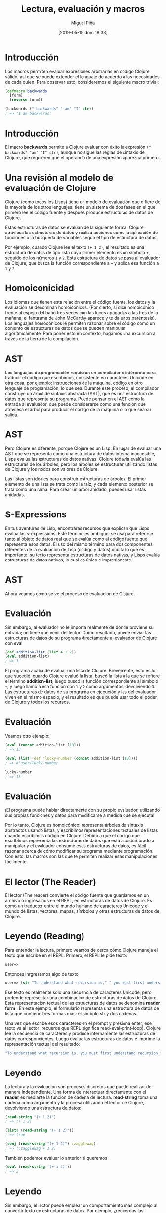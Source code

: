 #+title: Lectura, evaluación y macros
#+author: Miguel Piña
#+date: [2019-05-19 dom 18:33]

* Introducción

Los macros permiten evaluar expresiones arbitrarias en código Clojure
válido, así que se puede extender el lenguaje de acuerdo a las
necesidades de cada quien. Para observar esto, consideremos el
siguiente macro trivial:

#+begin_src clojure
(defmacro backwards
  [form]
  (reverse form))

(backwards (" backwards" " am" "I" str))
; => "I am backwards"
#+end_src

* Introducción


El macro *backwards* permite a Clojure evaluar con éxito la expresión
=(" backwards" "am" "I" str)=, aunque no sigue las reglas de sintaxis
 de Clojure, que requieren que el operando de una expresión aparezca
primero.

* Una revisión al modelo de evaluación de Clojure


Clojure (como todos los Lisps) tiene un modelo de evaluación que
difiere de la mayoría de los otros lenguajes: tiene un sistema de dos
fases en el que primero lee el código fuente y después produce
estructuras de datos de Clojure.

Estas estructuras de datos se evalúan de la siguiente forma: Clojure
atraviesa las estructuras de datos y realiza acciones como la
aplicación de funciones o la búsqueda de variables según el tipo de
estructura de datos.

Por ejemplo, cuando Clojure lee el texto =(+ 1 2)=, el resultado es una
estructura de datos de tipo lista cuyo primer elemento es un símbolo
=+=, seguido de los números =1= y =2=. Esta estructura de datos se pasa al
evaluador de Clojure, que busca la función correspondiente a =+= y
aplica esa función a =1= y =2=.

* Homoiconicidad

Los idiomas que tienen esta relación entre el código fuente, los datos
y la evaluación se denominan homoicónicos. (Por cierto, si dice
homoicónico frente al espejo del baño tres veces con las luces
apagadas a las tres de la mañana, el fantasma de John McCarthy aparece
y te da unos paréntesis). Los lenguajes homocónicos le permiten razonar
sobre el código como un conjunto de estructuras de datos que se
pueden manipular algorítmicamente. Para poner esto en contexto,
hagamos una excursión a través de la tierra de la compilación.

* AST

Los lenguajes de programación requieren un compilador o intérprete
para traducir el código que escribimos, consistente en caracteres
Unicode en otra cosa, por ejemplo: instrucciones de la máquina, código
en otro lenguaje de programación, lo que sea. Durante este proceso, el
compilador construye un árbol de sintaxis abstracta (AST), que es una
estructura de datos que representa su programa. Puede pensar en el AST
como la entrada al evaluador, que puede considerarse como una función
que atraviesa el árbol para producir el código de la máquina o lo que
sea su salida.

[[file:non-lisp-eval.png]]

* AST

Pero Clojure es diferente, porque Clojure es un Lisp. En lugar de
evaluar una AST que se representa como una estructura de datos interna
inaccesible, Lisps evalúa las estructuras de datos nativas. Clojure
todavía evalúa las estructuras de los árboles, pero los árboles se
estructuran utilizando listas de Clojure y los nodos son valores de
Clojure.

Las listas son ideales para construir estructuras de árboles. El
primer elemento de una lista se trata como la raíz, y cada elemento
posterior se trata como una rama. Para crear un árbol anidado, puedes
usar listas anidadas.

[[file:trees.png]]

* S-Expressions

En tus aventuras de Lisp, encontrarás recursos que explican que Lisps
evalúa las s-expressions. Este término es ambiguo:  se usa para
referirse tanto al objeto de datos real que se evalúa como al
código fuente que representa esos datos. El uso del mismo término para
dos componentes diferentes de la evaluación de Lisp (código y datos)
oculta lo que es importante: su texto representa estructuras de datos
nativas, y Lisps evalúa estructuras de datos nativas, lo cual es único
e impresionante.

* AST

Ahora veamos como se ve el proceso de evaluación de Clojure.

[[file:lisp-eval.png]]


* Evaluación

Sin embargo, al evaluador no le importa realmente de dónde proviene su
entrada; no tiene que venir del lector. Como resultado, puede enviar
las estructuras de datos de su programa directamente al evaluador de
Clojure con eval.

#+begin_src clojure
(def addition-list (list + 1 2))
(eval addition-list)
; => 3
#+end_src

El programa acaba de evaluar una lista de Clojure. Brevemente, esto
es lo que sucedió: cuando Clojure evaluó la lista, buscó la lista a la
que se refiere el término *addition-list*; luego buscó la función
correspondiente al símbolo =+=; y luego llamó a esa función con =1= y =2=
como argumentos, devolviendo =3=. Las estructuras de datos de su
programa en ejecución y las del evaluador viven en el mismo espacio, y
el resultado es que puede usar todo el poder de Clojure y todos los
recursos.

* Evaluación

Veamos otro ejemplo:

#+begin_src clojure
(eval (concat addition-list [10]))
; => 13

(eval (list 'def 'lucky-number (concat addition-list [10])))
; => #'user/lucky-number

lucky-number
; => 13
#+end_src

[[file:data-to-eval.png]]

* Evaluación

¡El programa puede hablar directamente con su propio evaluador,
utilizando sus propias funciones y datos para modificarse a medida que
se ejecuta!

Por lo tanto, Clojure es homoicónico: representa árboles de sintaxis
abstractos usando listas, y escribimos representaciones textuales
de listas cuando escribimos código en Clojure. Debido a que el código
que escribimos representa las estructuras de datos que está acostumbrado
a manipular y el evaluador consume esas estructuras de datos, es fácil
razonar acerca de cómo modificar su programa mediante programación.
Con esto, las macros son las que te permiten realizar esas
manipulaciones fácilmente.

* El lector (The Reader)

El lector (The reader) convierte el código fuente que guardamos
en un archivo o ingresamos en el REPL, en estructuras de datos de
Clojure. Es como un traductor entre el mundo humano de caracteres
Unicode y el mundo de listas, vectores, mapas, símbolos y otras
estructuras de datos de Clojure.

* Leyendo (Reading)

Para entender la lectura, primero veamos de cerca cómo Clojure maneja
el texto que escribe en el REPL. Primero, el REPL le pide texto:

#+begin_src clojure
user=>
#+end_src

Entonces inrgresamos algo de texto

#+begin_src clojure
user=> (str "To understand what recursion is," " you must first understand recursion.")
#+end_src

Ese texto es realmente solo una secuencia de caracteres Unicode, pero
pretende representar una combinación de estructuras de datos de
Clojure. Esta representación textual de las estructuras de datos se
denomina *reader form* . En este ejemplo, el formulario representa
una estructura de datos de lista que contiene tres formas más: el
símbolo str y dos cadenas.

Una vez que escribe esos caracteres en el prompt y presiona enter,
ese texto va al lector (recuerde que REPL significa
read-eval-print-loop). Clojure lee la secuencia de caracteres y
produce internamente las estructuras de datos correspondientes. Luego
evalúa las estructuras de datos e imprime la representación textual
del resultado:

#+begin_src clojure
"To understand what recursion is, you must first understand recursion."
#+end_src

* Leyendo

La lectura y la evaluación son procesos discretos que puede realizar
de manera independiente. Una forma de interactuar directamente con el
*reader* es mediante la función de cadena de lectura. *read-string* toma
una cadena como argumento y la procesa utilizando el lector de
Clojure, devolviendo una estructura de datos:

#+begin_src clojure
(read-string "(+ 1 2)")
; => (+ 1 2)

(list? (read-string "(+ 1 2)"))
; => true

(conj (read-string "(+ 1 2)") :zagglewag)
; => (:zagglewag + 1 2)
#+end_src

También podemos evaluar lo anterior si queremos

#+begin_src clojure
(eval (read-string "(+ 1 2)"))
; => 3
#+end_src

* Leyendo

Sin embargo, el lector puede emplear un comportamiento más complejo al
convertir texto en estructuras de datos. Por ejemplo, ¿recuerdas las
funciones anónimas?

#+begin_src clojure
(#(+ 1 %) 3)
; => 4
#+end_src

Intentemos esto

#+begin_src clojure
(read-string "#(+ 1 %)")
; => (fn* [p1__423#] (+ 1 p1__423#))
#+end_src

Esta no es la asignación uno a uno a la que estamos acostumbrados. La
lectura # (+ 1%) de alguna manera dio como resultado una lista que
consta del símbolo fn *, un vector que contiene un símbolo y una lista
que contiene tres elementos. ¿Qué acaba de suceder?

* Reader Macros

Responderé a mi propia pregunta: el lector usó una reader macro
para transformar #(+ 1 %). Las reader macros son conjuntos de
reglas para transformar texto en estructuras de datos. A menudo le
permiten representar estructuras de datos de forma más compacta porque
toman una forma abreviada de lector y la expanden en una forma
completa. Están designados por caracteres de macro, como '(la comilla
simple), # y @. También son completamente diferentes de las macros a
las que llegaremos más adelante. Para no confundirnos, siempre
me referiré a las reader macros utilizando reader macro
de forma completa.


Por ejemplo, podemos ver cómo el reader macro expande el
carácter de comillas simples aquí:

#+begin_src clojure
(read-string "'(a b c)")
; => (quote (a b c))
#+end_src

Las reader macros también pueden hacer cosas locas como hacer que
el texto sea ignorado. El punto y coma designa la macro del lector de
comentarios de una sola línea:

#+begin_src clojure
(read-string "; ignore!\n(+ 1 2)")
; => (+ 1 2)
#+end_src

* El evaluador (The evaluator)

Puede pensar en el evaluador de Clojure como una función que toma una
estructura de datos como un argumento, procesa la estructura de datos
utilizando las reglas correspondientes al tipo de estructura de datos
y devuelve un resultado. Para evaluar un símbolo, Clojure busca a qué
se refiere el símbolo. Para evaluar una lista, Clojure mira el primer
elemento de la lista y llama a una función, macro o formulario
especial. Cualquier otro valor (incluidas cadenas, números y keywords)
simplemente se evalúa a sí mismos.

* Símbolos

Una de sus tareas fundamentales como programador es crear abstracciones
al asociar nombres con valores. Aprendimos a hacer esto
usando definiciones de *def*, *let* y *function*. Clojure usa símbolos para
nombrar funciones, macros, datos y cualquier otra cosa que pueda usar,
y los evalúa resolviéndolos. Para resolver un símbolo, Clojure
atraviesa todos los enlaces que ha creado y luego busca la entrada del
símbolo en un mapeo de espacio de nombres.

En general, Clojure resuelve un símbolo por:

- Buscando si el símbolo nombra una forma especial. Si no lo hace..
- Buscando si el símbolo corresponde a una asociación local. Si no lo
  hace...
- Tratando de encontrar un mapeo de espacios de nombres introducido
  por *def*. Si no lo hace...
- Lanza una excepción

* Símbolos

Veamos primero un símbolo que se resuelve en una forma especial. Las
formas especiales, como *if*, siempre se usen en el contexto de una
operación; siempre son el primer elemento de una lista:

#+begin_src clojure
(if true :a :b)
; => :a
#+end_src

En este caso, el *if* es una forma especial y se está utilizando como
operador. Si intenta referirse a un forma especial fuera de este
contexto, obtendrá una excepción:

#+begin_src clojure
if
; => CompilerException java.lang.RuntimeException: Unable to resolve symbol: if in this context, compiling:(NO_SOURCE_PATH:0:0)
#+end_src

* Símbolos

A continuación, vamos a evaluar algunos asociaciones locales. Una
asociación local es cualquier asociación entre un símbolo y un valor
que no fue creado por def. En el siguiente ejemplo, el símbolo x está
enlazado a 5 usando let. Cuando el evaluador resuelve x, resuelve el
símbolo x al valor 5:

#+begin_src clojure
(let [x 5]
  (+ x 3))
; => 8
#+end_src

Ahora, si creamos una asignación de namespace de x a 15,
Clojure lo resuelve en consecuencia:

#+begin_src clojure
(def x 15)
(+ x 3)
; => 18
#+end_src

En el siguiente ejemplo, x se asigna a 15, pero introducimos una
asociación local de x a 5 usando let. Entonces x se resuelve a 5:

#+begin_src clojure
(def x 15)
(let [x 5]
  (+ x 3))
; => 8
#+end_src

* Símbolos

Puede anidar asociaciones, en cuyo caso tendrá prioridad la asociación
definida más internamente:

#+begin_src clojure
(let [x 5]
  (let [x 6]
    (+ x 3)))
; => 9
#+end_src

Las funciones también crean asociaciones locales, asociando parámetros a
argumentos dentro del cuerpo de la función. En el siguiente ejemplo,
exclaim se asigna a una función. Dentro del cuerpo de la función, el
parámetro nombrado exclaim está vinculada al argumento pasado a la
función:

#+begin_src clojure
(defn exclaim
  [exclamation]
  (str exclamation "!"))

(exclaim "Hadoken")
; => "Hadoken!"
#+end_src

* Listas

Si la estructura de datos es una lista vacía, se evalúa como una lista
vacía:

#+begin_src clojure
(eval (read-string "()"))
; => ()
#+end_src


De lo contrario, se evalúa como una llamada al primer elemento de la
lista. La forma en que se realiza la llamada depende de la naturaleza
de ese primer elemento.
